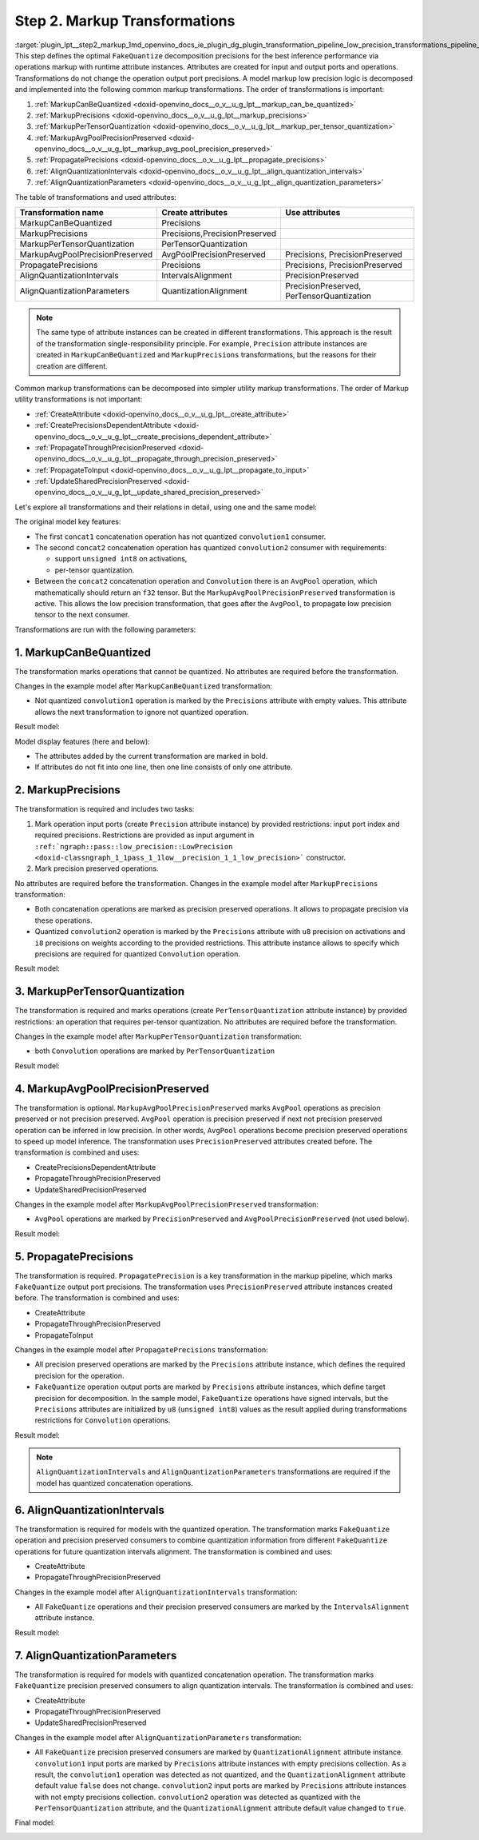 .. index:: pair: page; Step 2. Markup Transformations
.. _plugin_lpt__step2_markup:

.. meta::
   :description: Step 2 of low precision transformations. Feature a list of transforamtions used to 
                 create runtime attributes for operations.
   :keywords: low precision transformations, lpt, Markup Transformations, MarkupCanBeQuantized,
              MarkupPrecisions, MarkupPerTensorQuantization, MarkupAvgPoolPrecisionPreserved,
              PropagatePrecisions, AlignQuantizationIntervals, AlignQuantizationParameters


Step 2. Markup Transformations
==============================

:target:`plugin_lpt__step2_markup_1md_openvino_docs_ie_plugin_dg_plugin_transformation_pipeline_low_precision_transformations_pipeline_step2_markup` This step defines the optimal ``FakeQuantize`` decomposition precisions for the best inference performance via operations markup with runtime attribute instances. Attributes are created for input and output ports and operations. Transformations do not change the operation output port precisions. A model markup low precision logic is decomposed and implemented into the following common markup transformations. The order of transformations is important:

#. :ref:`MarkupCanBeQuantized <doxid-openvino_docs__o_v__u_g_lpt__markup_can_be_quantized>`

#. :ref:`MarkupPrecisions <doxid-openvino_docs__o_v__u_g_lpt__markup_precisions>`

#. :ref:`MarkupPerTensorQuantization <doxid-openvino_docs__o_v__u_g_lpt__markup_per_tensor_quantization>`

#. :ref:`MarkupAvgPoolPrecisionPreserved <doxid-openvino_docs__o_v__u_g_lpt__markup_avg_pool_precision_preserved>`

#. :ref:`PropagatePrecisions <doxid-openvino_docs__o_v__u_g_lpt__propagate_precisions>`

#. :ref:`AlignQuantizationIntervals <doxid-openvino_docs__o_v__u_g_lpt__align_quantization_intervals>`

#. :ref:`AlignQuantizationParameters <doxid-openvino_docs__o_v__u_g_lpt__align_quantization_parameters>`

The table of transformations and used attributes:

.. list-table::
    :header-rows: 1

    * - Transformation name
      - Create attributes
      - Use attributes
    * - MarkupCanBeQuantized
      - Precisions
      - 
    * - MarkupPrecisions
      - Precisions,PrecisionPreserved
      - 
    * - MarkupPerTensorQuantization
      - PerTensorQuantization
      - 
    * - MarkupAvgPoolPrecisionPreserved
      - AvgPoolPrecisionPreserved
      - Precisions, PrecisionPreserved
    * - PropagatePrecisions
      - Precisions
      - Precisions, PrecisionPreserved
    * - AlignQuantizationIntervals
      - IntervalsAlignment
      - PrecisionPreserved
    * - AlignQuantizationParameters
      - QuantizationAlignment
      - PrecisionPreserved, PerTensorQuantization

.. note::
   The same type of attribute instances can be created in different transformations. This approach is the result 
   of the transformation single-responsibility principle. For example, ``Precision`` attribute instances are created 
   in ``MarkupCanBeQuantized`` and ``MarkupPrecisions`` transformations, but the reasons for their creation are different.

Common markup transformations can be decomposed into simpler utility markup transformations. The order of Markup 
utility transformations is not important:

* :ref:`CreateAttribute <doxid-openvino_docs__o_v__u_g_lpt__create_attribute>`

* :ref:`CreatePrecisionsDependentAttribute <doxid-openvino_docs__o_v__u_g_lpt__create_precisions_dependent_attribute>`

* :ref:`PropagateThroughPrecisionPreserved <doxid-openvino_docs__o_v__u_g_lpt__propagate_through_precision_preserved>`

* :ref:`PropagateToInput <doxid-openvino_docs__o_v__u_g_lpt__propagate_to_input>`

* :ref:`UpdateSharedPrecisionPreserved <doxid-openvino_docs__o_v__u_g_lpt__update_shared_precision_preserved>`

Let's explore all transformations and their relations in detail, using one and the same model:

.. image:: ./_assets/step2_markup_original.png

The original model key features:

* The first ``concat1`` concatenation operation has not quantized ``convolution1`` consumer.

* The second ``concat2`` concatenation operation has quantized ``convolution2`` consumer with requirements:
  
  * support ``unsigned int8`` on activations,
  
  * per-tensor quantization.

* Between the ``concat2`` concatenation operation and ``Convolution`` there is an ``AvgPool`` operation, which mathematically should return an ``f32`` tensor. But the ``MarkupAvgPoolPrecisionPreserved`` transformation is active. This allows the low precision transformation, that goes after the ``AvgPool``, to propagate low precision tensor to the next consumer.

Transformations are run with the following parameters:

.. ref-code-block:: cpp

	auto supportedPrecisions = std::vector<PrecisionsRestriction>({
	    PrecisionsRestriction::create<ngraph::opset1::Convolution>({
	        {0, {ngraph::element::u8}},
	        {1, {ngraph::element::i8}},
	    }),
	});
	
	auto perTensorQuantization = std::vector<QuantizationGranularityRestriction>({
	    QuantizationGranularityRestriction::create<ngraph::opset1::Convolution>({0})
	});
	
	:ref:`ngraph::pass::Manager <doxid-classov_1_1pass_1_1_manager>` lptManager;
	lptManager.:ref:`register_pass <doxid-classov_1_1pass_1_1_manager_1a3c4834680de7b43557783e8500795da3>`<:ref:`ngraph::pass::low_precision::LowPrecision <doxid-classngraph_1_1pass_1_1low__precision_1_1_low_precision>`>(supportedPrecisions, perTensorQuantization);
	lptManager.run_passes(nGraphFunc);

1. MarkupCanBeQuantized
~~~~~~~~~~~~~~~~~~~~~~~

The transformation marks operations that cannot be quantized. No attributes are required before the transformation.

Changes in the example model after ``MarkupCanBeQuantized`` transformation:

* Not quantized ``convolution1`` operation is marked by the ``Precisions`` attribute with empty values. This attribute allows the next transformation to ignore not quantized operation.

Result model:

.. image:: ./_assets/step2_markup1.png
	:alt: MarkupCanBeQuantized

Model display features (here and below):

* The attributes added by the current transformation are marked in bold.

* If attributes do not fit into one line, then one line consists of only one attribute.

2. MarkupPrecisions
~~~~~~~~~~~~~~~~~~~

The transformation is required and includes two tasks:

#. Mark operation input ports (create ``Precision`` attribute instance) by provided restrictions: input port index and required precisions. Restrictions are provided as input argument in ``:ref:`ngraph::pass::low_precision::LowPrecision <doxid-classngraph_1_1pass_1_1low__precision_1_1_low_precision>``` constructor.

#. Mark precision preserved operations.

No attributes are required before the transformation. Changes in the example model after ``MarkupPrecisions`` transformation:

* Both concatenation operations are marked as precision preserved operations. It allows to propagate precision via these operations.

* Quantized ``convolution2`` operation is marked by the ``Precisions`` attribute with ``u8`` precision on activations and ``i8`` precisions on weights according to the provided restrictions. This attribute instance allows to specify which precisions are required for quantized ``Convolution`` operation.

Result model:

.. image:: ./_assets/step2_markup2.png
	:alt: MarkupPrecisions result

3. MarkupPerTensorQuantization
~~~~~~~~~~~~~~~~~~~~~~~~~~~~~~

The transformation is required and marks operations (create ``PerTensorQuantization`` attribute instance) by provided 
restrictions: an operation that requires per-tensor quantization. No attributes are required before the transformation.

Changes in the example model after ``MarkupPerTensorQuantization`` transformation:

* both ``Convolution`` operations are marked by ``PerTensorQuantization``

Result model:

.. image:: ./_assets/step2_markup3.png
	:alt: MarkupPerTensorQuantization result

4. MarkupAvgPoolPrecisionPreserved
~~~~~~~~~~~~~~~~~~~~~~~~~~~~~~~~~~

The transformation is optional. ``MarkupAvgPoolPrecisionPreserved`` marks ``AvgPool`` operations as precision preserved 
or not precision preserved. ``AvgPool`` operation is precision preserved if next not precision preserved operation 
can be inferred in low precision. In other words, ``AvgPool`` operations become precision preserved operations 
to speed up model inference. The transformation uses ``PrecisionPreserved`` attributes created before. The transformation 
is combined and uses:

* CreatePrecisionsDependentAttribute

* PropagateThroughPrecisionPreserved

* UpdateSharedPrecisionPreserved

Changes in the example model after ``MarkupAvgPoolPrecisionPreserved`` transformation:

* ``AvgPool`` operations are marked by ``PrecisionPreserved`` and ``AvgPoolPrecisionPreserved`` (not used below).

Result model:

.. image:: ./_assets/step2_markup4.png
	:alt: MarkupAvgPoolPrecisionPreserved

5. PropagatePrecisions
~~~~~~~~~~~~~~~~~~~~~~

The transformation is required. ``PropagatePrecision`` is a key transformation in the markup pipeline, which marks 
``FakeQuantize`` output port precisions. The transformation uses ``PrecisionPreserved`` attribute instances created before. 
The transformation is combined and uses:

* CreateAttribute

* PropagateThroughPrecisionPreserved

* PropagateToInput

Changes in the example model after ``PropagatePrecisions`` transformation:

* All precision preserved operations are marked by the ``Precisions`` attribute instance, which defines the required precision for the operation.

* ``FakeQuantize`` operation output ports are marked by ``Precisions`` attribute instances, which define target precision for decomposition. In the sample model, ``FakeQuantize`` operations have signed intervals, but the ``Precisions`` attributes are initialized by ``u8`` (``unsigned int8``) values as the result applied during transformations restrictions for ``Convolution`` operations.

Result model:

.. image:: ./_assets/step2_markup5.png
	:alt: PropagatePrecisions

.. note::
   ``AlignQuantizationIntervals`` and ``AlignQuantizationParameters`` transformations are required if the model has 
   quantized concatenation operations.


6. AlignQuantizationIntervals
~~~~~~~~~~~~~~~~~~~~~~~~~~~~~

The transformation is required for models with the quantized operation. The transformation marks ``FakeQuantize`` operation 
and precision preserved consumers to combine quantization information from different ``FakeQuantize`` operations 
for future quantization intervals alignment. The transformation is combined and uses:

* CreateAttribute

* PropagateThroughPrecisionPreserved

Changes in the example model after ``AlignQuantizationIntervals`` transformation:

* All ``FakeQuantize`` operations and their precision preserved consumers are marked by the ``IntervalsAlignment`` attribute instance.

Result model:

.. image:: ./_assets/step2_markup6.png
	:alt: AlignQuantizationIntervals

7. AlignQuantizationParameters
~~~~~~~~~~~~~~~~~~~~~~~~~~~~~~

The transformation is required for models with quantized concatenation operation. The transformation marks ``FakeQuantize`` 
precision preserved consumers to align quantization intervals. The transformation is combined and uses:

* CreateAttribute

* PropagateThroughPrecisionPreserved

* UpdateSharedPrecisionPreserved

Changes in the example model after ``AlignQuantizationParameters`` transformation:

* All ``FakeQuantize`` precision preserved consumers are marked by ``QuantizationAlignment`` attribute instance. ``convolution1`` input ports are marked by ``Precisions`` attribute instances with empty precisions collection. As a result, the ``convolution1`` operation was detected as not quantized, and the ``QuantizationAlignment`` attribute default value ``false`` does not change. ``convolution2`` input ports are marked by ``Precisions`` attribute instances with not empty precisions collection. ``convolution2`` operation was detected as quantized with the ``PerTensorQuantization`` attribute, and the ``QuantizationAlignment`` attribute default value changed to ``true``.

Final model:

.. image:: ./_assets/step2_markup7.png
	:alt: AlignQuantizationParameters

